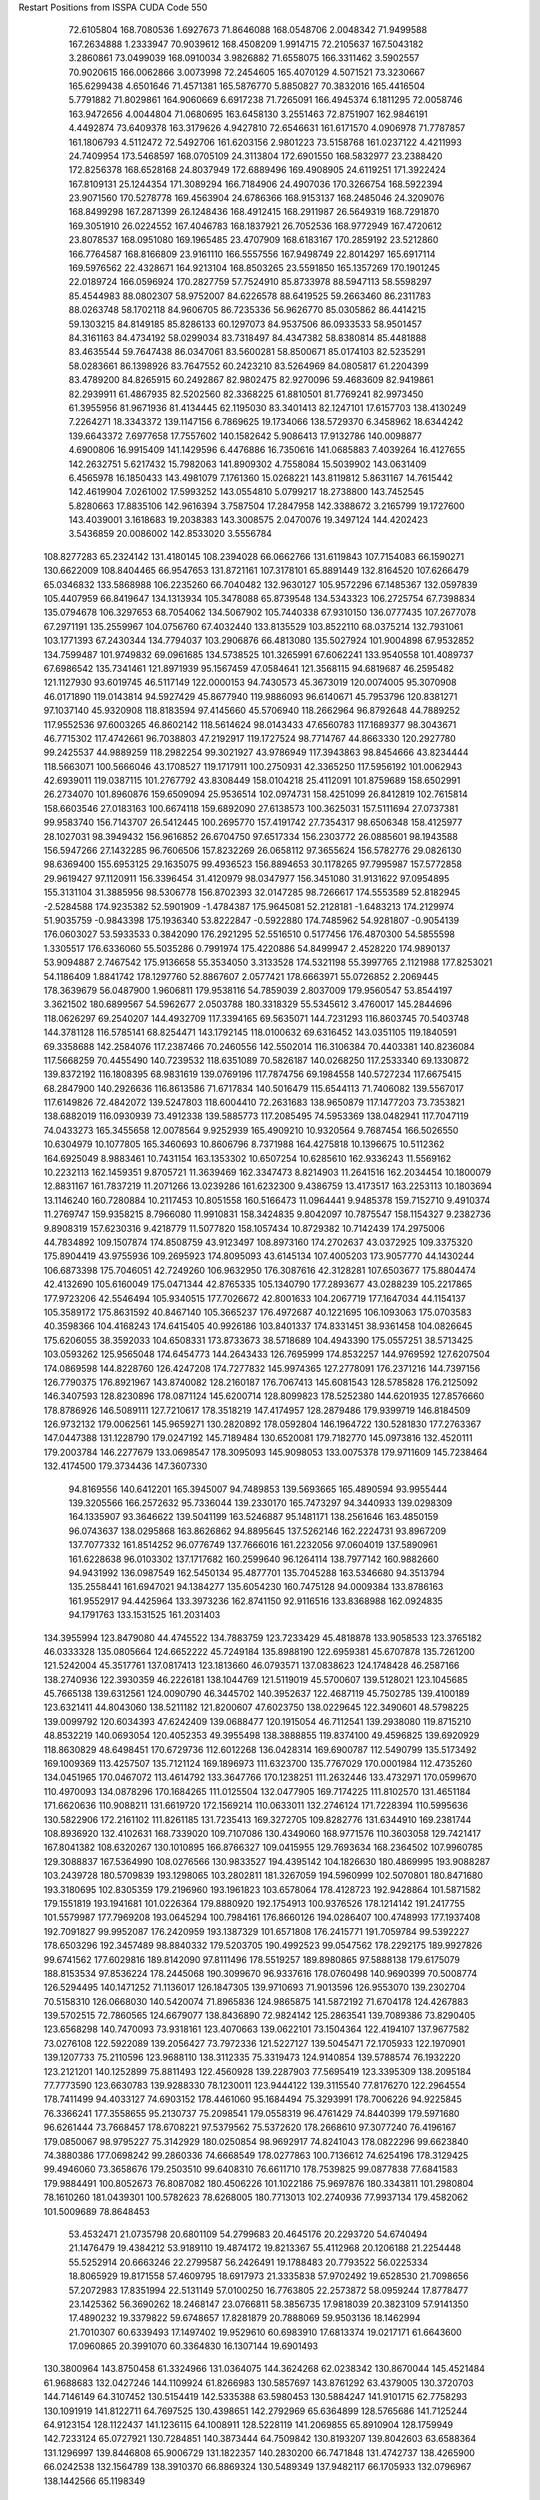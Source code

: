 Restart Positions from ISSPA CUDA Code
550
  72.6105804 168.7080536   1.6927673  71.8646088 168.0548706   2.0048342
  71.9499588 167.2634888   1.2333947  70.9039612 168.4508209   1.9914715
  72.2105637 167.5043182   3.2860861  73.0499039 168.0910034   3.9826882
  71.6558075 166.3311462   3.5902557  70.9020615 166.0062866   3.0073998
  72.2454605 165.4070129   4.5071521  73.3230667 165.6299438   4.6501646
  71.4571381 165.5876770   5.8850827  70.3832016 165.4416504   5.7791882
  71.8029861 164.9060669   6.6917238  71.7265091 166.4945374   6.1811295
  72.0058746 163.9472656   4.0044804  71.0680695 163.6458130   3.2551463
  72.8751907 162.9846191   4.4492874  73.6409378 163.3179626   4.9427810
  72.6546631 161.6171570   4.0906978  71.7787857 161.1806793   4.5112472
  72.5492706 161.6203156   2.9801223  73.5158768 161.0237122   4.4211993
  24.7409954 173.5468597 168.0705109  24.3113804 172.6901550 168.5832977
  23.2388420 172.8256378 168.6528168  24.8037949 172.6889496 169.4908905
  24.6119251 171.3922424 167.8109131  25.1244354 171.3089294 166.7184906
  24.4907036 170.3266754 168.5922394  23.9071560 170.5278778 169.4563904
  24.6786366 168.9153137 168.2485046  24.3209076 168.8499298 167.2871399
  26.1248436 168.4912415 168.2911987  26.5649319 168.7291870 169.3051910
  26.0224552 167.4046783 168.1837921  26.7052536 168.9772949 167.4720612
  23.8078537 168.0951080 169.1965485  23.4707909 168.6183167 170.2859192
  23.5212860 166.7764587 168.8166809  23.9161110 166.5557556 167.9498749
  22.8014297 165.6917114 169.5976562  22.4328671 164.9213104 168.8503265
  23.5591850 165.1357269 170.1901245  22.0189724 166.0596924 170.2827759
  57.7524910  85.8733978  88.5947113  58.5598297  85.4544983  88.0802307
  58.9752007  84.6226578  88.6419525  59.2663460  86.2311783  88.0263748
  58.1702118  84.9606705  86.7235336  56.9626770  85.0305862  86.4414215
  59.1303215  84.8149185  85.8286133  60.1297073  84.9537506  86.0933533
  58.9501457  84.3161163  84.4734192  58.0299034  83.7318497  84.4347382
  58.8380814  85.4481888  83.4635544  59.7647438  86.0347061  83.5600281
  58.8500671  85.0174103  82.5235291  58.0283661  86.1398926  83.7647552
  60.2423210  83.5264969  84.0805817  61.2204399  83.4789200  84.8265915
  60.2492867  82.9802475  82.9270096  59.4683609  82.9419861  82.2939911
  61.4867935  82.5202560  82.3368225  61.8810501  81.7769241  82.9973450
  61.3955956  81.9671936  81.4134445  62.1195030  83.3401413  82.1247101
  17.6157703 138.4130249   7.2264271  18.3343372 139.1147156   6.7869625
  19.1734066 138.5729370   6.3458962  18.6344242 139.6643372   7.6977658
  17.7557602 140.1582642   5.9086413  17.9132786 140.0098877   4.6900806
  16.9915409 141.1429596   6.4476886  16.7350616 141.0685883   7.4039264
  16.4127655 142.2632751   5.6217432  15.7982063 141.8909302   4.7558084
  15.5039902 143.0631409   6.4565978  16.1850433 143.4981079   7.1761360
  15.0268221 143.8119812   5.8631167  14.7615442 142.4619904   7.0261002
  17.5993252 143.0554810   5.0799217  18.2738800 143.7452545   5.8280663
  17.8835106 142.9616394   3.7587504  17.2847958 142.3388672   3.2165799
  19.1727600 143.4039001   3.1618683  19.2038383 143.3008575   2.0470076
  19.3497124 144.4202423   3.5436859  20.0086002 142.8533020   3.5556784
 108.8277283  65.2324142 131.4180145 108.2394028  66.0662766 131.6119843
 107.7154083  66.1590271 130.6622009 108.8404465  66.9547653 131.8721161
 107.3178101  65.8891449 132.8164520 107.6266479  65.0346832 133.5868988
 106.2235260  66.7040482 132.9630127 105.9572296  67.1485367 132.0597839
 105.4407959  66.8419647 134.1313934 105.3478088  65.8739548 134.5343323
 106.2725754  67.7398834 135.0794678 106.3297653  68.7054062 134.5067902
 105.7440338  67.9310150 136.0777435 107.2677078  67.2971191 135.2559967
 104.0756760  67.4032440 133.8135529 103.8522110  68.0375214 132.7931061
 103.1771393  67.2430344 134.7794037 103.2906876  66.4813080 135.5027924
 101.9004898  67.9532852 134.7599487 101.9749832  69.0961685 134.5738525
 101.3265991  67.6062241 133.9540558 101.4089737  67.6986542 135.7341461
 121.8971939  95.1567459  47.0584641 121.3568115  94.6819687  46.2595482
 121.1127930  93.6019745  46.5117149 122.0000153  94.7430573  45.3673019
 120.0074005  95.3070908  46.0171890 119.0143814  94.5927429  45.8677940
 119.9886093  96.6140671  45.7953796 120.8381271  97.1037140  45.9320908
 118.8183594  97.4145660  45.5706940 118.2662964  96.8792648  44.7889252
 117.9552536  97.6003265  46.8602142 118.5614624  98.0143433  47.6560783
 117.1689377  98.3043671  46.7715302 117.4742661  96.7038803  47.2192917
 119.1727524  98.7714767  44.8663330 120.2927780  99.2425537  44.9889259
 118.2982254  99.3021927  43.9786949 117.3943863  98.8454666  43.8234444
 118.5663071 100.5666046  43.1708527 119.1717911 100.2750931  42.3365250
 117.5956192 101.0062943  42.6939011 119.0387115 101.2767792  43.8308449
 158.0104218  25.4112091 101.8759689 158.6502991  26.2734070 101.8960876
 159.6509094  25.9536514 102.0974731 158.4251099  26.8412819 102.7615814
 158.6603546  27.0183163 100.6674118 159.6892090  27.6138573 100.3625031
 157.5111694  27.0737381  99.9583740 156.7143707  26.5412445 100.2695770
 157.4191742  27.7354317  98.6506348 158.4125977  28.1027031  98.3949432
 156.9616852  26.6704750  97.6517334 156.2303772  26.0885601  98.1943588
 156.5947266  27.1432285  96.7606506 157.8232269  26.0658112  97.3655624
 156.5782776  29.0826130  98.6369400 155.6953125  29.1635075  99.4936523
 156.8894653  30.1178265  97.7995987 157.5772858  29.9619427  97.1120911
 156.3396454  31.4120979  98.0347977 156.3451080  31.9131622  97.0954895
 155.3131104  31.3885956  98.5306778 156.8702393  32.0147285  98.7266617
 174.5553589  52.8182945  -2.5284588 174.9235382  52.5901909  -1.4784387
 175.9645081  52.2128181  -1.6483213 174.2129974  51.9035759  -0.9843398
 175.1936340  53.8222847  -0.5922880 174.7485962  54.9281807  -0.9054139
 176.0603027  53.5933533   0.3842090 176.2921295  52.5516510   0.5177456
 176.4870300  54.5855598   1.3305517 176.6336060  55.5035286   0.7991974
 175.4220886  54.8499947   2.4528220 174.9890137  53.9094887   2.7467542
 175.9136658  55.3534050   3.3133528 174.5321198  55.3997765   2.1121988
 177.8253021  54.1186409   1.8841742 178.1297760  52.8867607   2.0577421
 178.6663971  55.0726852   2.2069445 178.3639679  56.0487900   1.9606811
 179.9538116  54.7859039   2.8037009 179.9560547  53.8544197   3.3621502
 180.6899567  54.5962677   2.0503788 180.3318329  55.5345612   3.4760017
 145.2844696 118.0626297  69.2540207 144.4932709 117.3394165  69.5635071
 144.7231293 116.8603745  70.5403748 144.3781128 116.5785141  68.8254471
 143.1792145 118.0100632  69.6316452 143.0351105 119.1840591  69.3358688
 142.2584076 117.2387466  70.2460556 142.5502014 116.3106384  70.4403381
 140.8236084 117.5668259  70.4455490 140.7239532 118.6351089  70.5826187
 140.0268250 117.2533340  69.1330872 139.8372192 116.1808395  68.9831619
 139.0769196 117.7874756  69.1984558 140.5727234 117.6675415  68.2847900
 140.2926636 116.8613586  71.6717834 140.5016479 115.6544113  71.7406082
 139.5567017 117.6149826  72.4842072 139.5247803 118.6004410  72.2631683
 138.9650879 117.1477203  73.7353821 138.6882019 116.0930939  73.4912338
 139.5885773 117.2085495  74.5953369 138.0482941 117.7047119  74.0433273
 165.3455658  12.0078564   9.9252939 165.4909210  10.9320564   9.7687454
 166.5026550  10.6304979  10.1077805 165.3460693  10.8606796   8.7371988
 164.4275818  10.1396675  10.5112362 164.6925049   8.9883461  10.7431154
 163.1353302  10.6507254  10.6285610 162.9336243  11.5569162  10.2232113
 162.1459351   9.8705721  11.3639469 162.3347473   8.8214903  11.2641516
 162.2034454  10.1800079  12.8831167 161.7837219  11.2071266  13.0239286
 161.6232300   9.4386759  13.4173517 163.2253113  10.1803694  13.1146240
 160.7280884  10.2117453  10.8051558 160.5166473  11.0964441   9.9485378
 159.7152710   9.4910374  11.2769747 159.9358215   8.7966080  11.9910831
 158.3424835   9.8042097  10.7875547 158.1154327   9.2382736   9.8908319
 157.6230316   9.4218779  11.5077820 158.1057434  10.8729382  10.7142439
 174.2975006  44.7834892 109.1507874 174.8508759  43.9123497 108.8973160
 174.2702637  43.0372925 109.3375320 175.8904419  43.9755936 109.2695923
 174.8095093  43.6145134 107.4005203 173.9057770  44.1430244 106.6873398
 175.7046051  42.7249260 106.9632950 176.3087616  42.3128281 107.6503677
 175.8804474  42.4132690 105.6160049 175.0471344  42.8765335 105.1340790
 177.2893677  43.0288239 105.2217865 177.9723206  42.5546494 105.9340515
 177.7026672  42.8001633 104.2067719 177.1647034  44.1154137 105.3589172
 175.8631592  40.8467140 105.3665237 176.4972687  40.1221695 106.1093063
 175.0703583  40.3598366 104.4168243 174.6415405  40.9926186 103.8401337
 174.8331451  38.9361458 104.0826645 175.6206055  38.3592033 104.6508331
 173.8733673  38.5718689 104.4943390 175.0557251  38.5713425 103.0593262
 125.9565048 174.6454773 144.2643433 126.7695999 174.8532257 144.9769592
 127.6207504 174.0869598 144.8228760 126.4247208 174.7277832 145.9974365
 127.2778091 176.2371216 144.7397156 126.7790375 176.8921967 143.8740082
 128.2160187 176.7067413 145.6081543 128.5785828 176.2125092 146.3407593
 128.8230896 178.0871124 145.6200714 128.8099823 178.5252380 144.6201935
 127.8576660 178.8786926 146.5089111 127.7210617 178.3518219 147.4174957
 128.2879486 179.9399719 146.8184509 126.9732132 179.0062561 145.9659271
 130.2820892 178.0592804 146.1964722 130.5281830 177.2763367 147.0447388
 131.1228790 179.0247192 145.7189484 130.6520081 179.7182770 145.0973816
 132.4520111 179.2003784 146.2277679 133.0698547 178.3095093 145.9098053
 133.0075378 179.9711609 145.7238464 132.4174500 179.3734436 147.3607330
  94.8169556 140.6412201 165.3945007  94.7489853 139.5693665 165.4890594
  93.9955444 139.3205566 166.2572632  95.7336044 139.2330170 165.7473297
  94.3440933 139.0298309 164.1335907  93.3646622 139.5041199 163.5246887
  95.1481171 138.2561646 163.4850159  96.0743637 138.0295868 163.8626862
  94.8895645 137.5262146 162.2224731  93.8967209 137.7077332 161.8514252
  96.0776749 137.7666016 161.2232056  97.0604019 137.5890961 161.6228638
  96.0103302 137.1717682 160.2599640  96.1264114 138.7977142 160.9882660
  94.9431992 136.0987549 162.5450134  95.4877701 135.7045288 163.5346680
  94.3513794 135.2558441 161.6947021  94.1384277 135.6054230 160.7475128
  94.0009384 133.8786163 161.9552917  94.4425964 133.3973236 162.8741150
  92.9116516 133.8368988 162.0924835  94.1791763 133.1531525 161.2031403
 134.3955994 123.8479080  44.4745522 134.7883759 123.7233429  45.4818878
 133.9058533 123.3765182  46.0333328 135.0805664 124.6652222  45.7249184
 135.8988190 122.6959381  45.6707878 135.7261200 121.5242004  45.3517761
 137.0817413 123.1813660  46.0793571 137.0838623 124.1748428  46.2587166
 138.2740936 122.3930359  46.2226181 138.1044769 121.5119019  45.5700607
 139.5128021 123.1045685  45.7665138 139.6312561 124.0090790  46.3445702
 140.3952637 122.4687119  45.7502785 139.4100189 123.6321411  44.8043060
 138.5211182 121.8200607  47.6023750 138.0229645 122.3490601  48.5798225
 139.0099792 120.6034393  47.6242409 139.0688477 120.1915054  46.7112541
 139.2938080 119.8715210  48.8532219 140.0693054 120.4052353  49.3955498
 138.3888855 119.8374100  49.4596825 139.6920929 118.8630829  48.6498451
 170.6729736 112.6012268 136.0428314 169.6900787 112.5490799 135.5173492
 169.1009369 113.4257507 135.7121124 169.1896973 111.6323700 135.7767029
 170.0001984 112.4735260 134.0451965 170.0467072 113.4614792 133.3647766
 170.1238251 111.2632446 133.4732971 170.0599670 110.4970093 134.0878296
 170.1684265 111.0125504 132.0477905 169.7174225 111.8102570 131.4651184
 171.6620636 110.9088211 131.6619720 172.1569214 110.0633011 132.2746124
 171.7228394 110.5995636 130.5822906 172.2161102 111.8261185 131.7235413
 169.3272705 109.8282776 131.6344910 169.2381744 108.8936920 132.4102631
 168.7339020 109.7107086 130.4349060 168.9771576 110.3603058 129.7421417
 167.8041382 108.6320267 130.1010895 166.8766327 109.0415955 129.7693634
 168.2364502 107.9960785 129.3088837 167.5364990 108.0276566 130.9833527
 194.4395142 104.1826630 180.4869995 193.9088287 103.2439728 180.5709839
 193.1298065 103.2802811 181.3267059 194.5960999 102.5070801 180.8471680
 193.3180695 102.8305359 179.2196960 193.1961823 103.6578064 178.4128723
 192.9428864 101.5871582 179.1551819 193.1941681 101.0226364 179.8880920
 192.1754913 100.9376526 178.1214142 191.2417755 101.5579987 177.7969208
 193.0645294 100.7984161 176.8660126 194.0286407 100.4748993 177.1937408
 192.7091827  99.9952087 176.2420959 193.1387329 101.6571808 176.2415771
 191.7059784  99.5392227 178.6503296 192.3457489  98.8840332 179.5203705
 190.4992523  99.0547562 178.2292175 189.9927826  99.6741562 177.6029816
 189.8142090  97.8111496 178.5519257 189.8980865  97.5888138 179.6175079
 188.8153534  97.8536224 178.2445068 190.3099670  96.9337616 178.0760498
 140.9690399  70.5008774 126.5294495 140.1471252  71.1136017 126.1847305
 139.9710693  71.9013596 126.9553070 139.2302704  70.5158310 126.0668030
 140.5420074  71.8965836 124.9865875 141.5872192  71.6704178 124.4267883
 139.5702515  72.7860565 124.6679077 138.8436890  72.9824142 125.2863541
 139.7089386  73.8290405 123.6568298 140.7470093  73.9318161 123.4070663
 139.0622101  73.1504364 122.4194107 137.9677582  73.0276108 122.5922089
 139.2056427  73.7972336 121.5227127 139.5045471  72.1705933 122.1970901
 139.1207733  75.2110596 123.9688110 138.3112335  75.3319473 124.9140854
 139.5788574  76.1932220 123.2121201 140.1252899  75.8811493 122.4560928
 139.2287903  77.5695419 123.3395309 138.2095184  77.7773590 123.6630783
 139.9288330  78.1230011 123.9444122 139.3115540  77.8176270 122.2964554
 178.7411499  94.4033127  74.6903152 178.4461060  95.1684494  75.3293991
 178.7006226  94.9225845  76.3366241 177.3558655  95.2130737  75.2098541
 179.0558319  96.4761429  74.8440399 179.5971680  96.6261444  73.7668457
 178.6708221  97.5379562  75.5372620 178.2668610  97.3077240  76.4196167
 179.0850067  98.9795227  75.3142929 180.0250854  98.9692917  74.8241043
 178.0822296  99.6623840  74.3880386 177.0698242  99.2860336  74.6668549
 178.0277863 100.7136612  74.6254196 178.3129425  99.4946060  73.3658676
 179.2503510  99.6408310  76.6611710 178.7539825  99.0877838  77.6841583
 179.9884491 100.8052673  76.8087082 180.4506226 101.1022186  75.9697876
 180.3343811 101.2980804  78.1610260 181.0439301 100.5782623  78.6268005
 180.7713013 102.2740936  77.9937134 179.4582062 101.5009689  78.8648453
  53.4532471  21.0735798  20.6801109  54.2799683  20.4645176  20.2293720
  54.6740494  21.1476479  19.4384212  53.9189110  19.4874172  19.8213367
  55.4112968  20.1206188  21.2254448  55.5252914  20.6663246  22.2799587
  56.2426491  19.1788483  20.7793522  56.0225334  18.8065929  19.8171558
  57.4609795  18.6917973  21.3335838  57.9702492  19.6528530  21.7098656
  57.2072983  17.8351994  22.5131149  57.0100250  16.7763805  22.2573872
  58.0959244  17.8778477  23.1425362  56.3690262  18.2468147  23.0766811
  58.3856735  17.9818039  20.3823109  57.9141350  17.4890232  19.3379822
  59.6748657  17.8281879  20.7888069  59.9503136  18.1462994  21.7010307
  60.6339493  17.1497402  19.9529610  60.6983910  17.6813374  19.0217171
  61.6643600  17.0960865  20.3991070  60.3364830  16.1307144  19.6901493
 130.3800964 143.8750458  61.3324966 131.0364075 144.3624268  62.0238342
 130.8670044 145.4521484  61.9688683 132.0427246 144.1109924  61.8266983
 130.5857697 143.8761292  63.4379005 130.3720703 144.7146149  64.3107452
 130.5154419 142.5335388  63.5980453 130.5884247 141.9101715  62.7758293
 130.1091919 141.8122711  64.7697525 130.4398651 142.2792969  65.6364899
 128.5765686 141.7125244  64.9123154 128.1122437 141.1236115  64.1008911
 128.5228119 141.2069855  65.8910904 128.1759949 142.7233124  65.0727921
 130.7284851 140.3873444  64.7509842 130.8193207 139.8042603  63.6588364
 131.1296997 139.8446808  65.9006729 131.1822357 140.2830200  66.7471848
 131.4742737 138.4265900  66.0242538 132.1564789 138.3910370  66.8869324
 130.5489349 137.9482117  66.1705933 132.0796967 138.1442566  65.1198349
  21.3700314 195.1908417  55.7537422  21.5212250 194.6040802  56.7601089
  21.6842575 195.4180756  57.5344849  22.3925686 194.0113373  56.6656761
  20.3628807 193.7353058  57.1077003  19.9489212 193.7423096  58.2299576
  19.7717648 193.1000519  56.1647034  20.3052673 193.0964355  55.2851562
  18.3515625 192.7270966  56.1310883  18.0688438 192.2912445  57.1169319
  17.4264240 193.8908844  55.7483253  17.7650661 194.3869476  54.8126335
  16.4054871 193.6698303  55.6844215  17.6096592 194.6471100  56.5100060
  18.1949806 191.4912567  55.1822929  18.8385868 191.3715515  54.1210175
  17.4023151 190.5267029  55.6640282  16.8146229 190.7761383  56.4462242
  17.3376713 189.1840363  55.0801964  17.1366253 189.2683258  54.0228882
  18.2845421 188.5932770  55.1762123  16.5391159 188.6163025  55.5767746
 173.2702942  48.9409065 136.9804382 172.8679199  48.3466530 136.1675873
 173.6343842  47.6807747 135.7321930 172.4700928  48.8812561 135.3107910
 171.8449097  47.3504372 136.7102814 171.6398163  47.3436241 137.9105377
 171.3650818  46.4238586 135.8589783 171.7523193  46.4100304 134.9015961
 170.7345581  45.1850739 136.2600555 171.2557526  44.7980003 137.1996613
 169.2128906  45.3869629 136.5378418 168.7469177  45.4562149 135.5377045
 168.8659668  44.4633636 137.1410217 169.2331238  46.2572212 137.1568146
 170.9932251  44.1501083 135.1478882 171.3859863  44.4407005 133.9822235
 170.5932312  42.9222298 135.4925232 170.3792267  42.8574295 136.4388580
 170.5715027  41.8166542 134.5648499 171.6764679  41.4069633 134.5902557
 170.0143585  40.9218483 134.8845825 170.3343353  42.1651611 133.6244354
 136.2869415 111.9219131  42.7899399 136.6224823 111.1401062  43.4763718
 137.4579620 110.5867844  42.9730759 135.7159271 110.5706100  43.7189560
 137.0898285 111.7693634  44.7614708 137.4440155 112.9255142  44.8603745
 137.2594299 111.0197144  45.8375969 136.9111328 110.0706329  45.7641602
 137.7519989 111.4545975  47.0734367 138.6497040 112.0429306  46.8967552
 136.6485748 112.2160034  47.8164825 135.8632660 111.5586472  47.8783684
 137.0653229 112.5606308  48.8024521 136.4306183 113.1079865  47.2675476
 138.0749207 110.2157440  47.8809929 137.7223206 109.0529327  47.5694122
 138.9912262 110.3888092  48.8358231 139.2583466 111.3746185  49.0510941
 139.5847626 109.3675308  49.6185341 138.8023376 108.8684158  50.1641808
 140.2053223 108.7009583  48.9093437 140.2227936 109.7295456  50.3749619
  14.5375156 130.8660126 104.5758057  14.9031391 131.6850891 105.2567368
  14.2829399 132.6128387 105.3143158  15.8492012 131.8979645 104.8450089
  15.1421022 131.0461273 106.5999680  15.7991180 130.0439606 106.5775986
  14.6539736 131.6174774 107.7155457  14.0786896 132.4468994 107.6370544
  14.8884134 131.2145844 109.0987930  14.9000540 130.0504456 109.1612854
  16.3643818 131.6127014 109.5251999  16.4330978 132.7000427 109.7596207
  16.6756058 131.1164551 110.4071960  17.1478500 131.4123383 108.7922974
  13.8673868 131.7364807 110.0860214  13.1461220 132.6736755 109.6463089
  13.6884499 131.0621033 111.2030106  14.3439770 130.4104614 111.6037140
  12.7844105 131.7226257 112.1542206  11.8309784 132.0821991 111.6749268
  12.5939741 131.1702271 113.0847855  13.2388277 132.6508942 112.4948425
 168.2491913 127.0446472  74.3668823 168.6125031 126.0220337  74.4004974
 169.1034241 125.9066315  75.3588409 169.1911469 125.9148254  73.4963913
 167.4197388 125.1115646  74.3092422 166.2504425 125.5301819  74.4654617
 167.5835876 123.8327408  73.9119110 168.4998932 123.5458984  73.6285095
 166.5950928 122.7743378  73.9211578 165.6374512 123.0889359  74.4279709
 166.2758636 122.3289413  72.4445724 167.1688995 122.1310425  71.8762131
 165.6385803 121.4402161  72.4313049 165.5771790 123.0377960  71.9909897
 167.1224365 121.5613022  74.7594223 168.2822723 121.2376556  74.7175369
 166.1916046 120.8787384  75.5764771 165.2114105 121.1609726  75.5613251
 166.6292725 119.7682343  76.4909973 167.5749054 119.2671814  76.2656860
 166.9369354 120.2599411  77.4042892 165.8818054 119.0423126  76.7864380
 200.0000000 200.0000000 200.0000000  90.0000000  90.0000000  90.0000000
